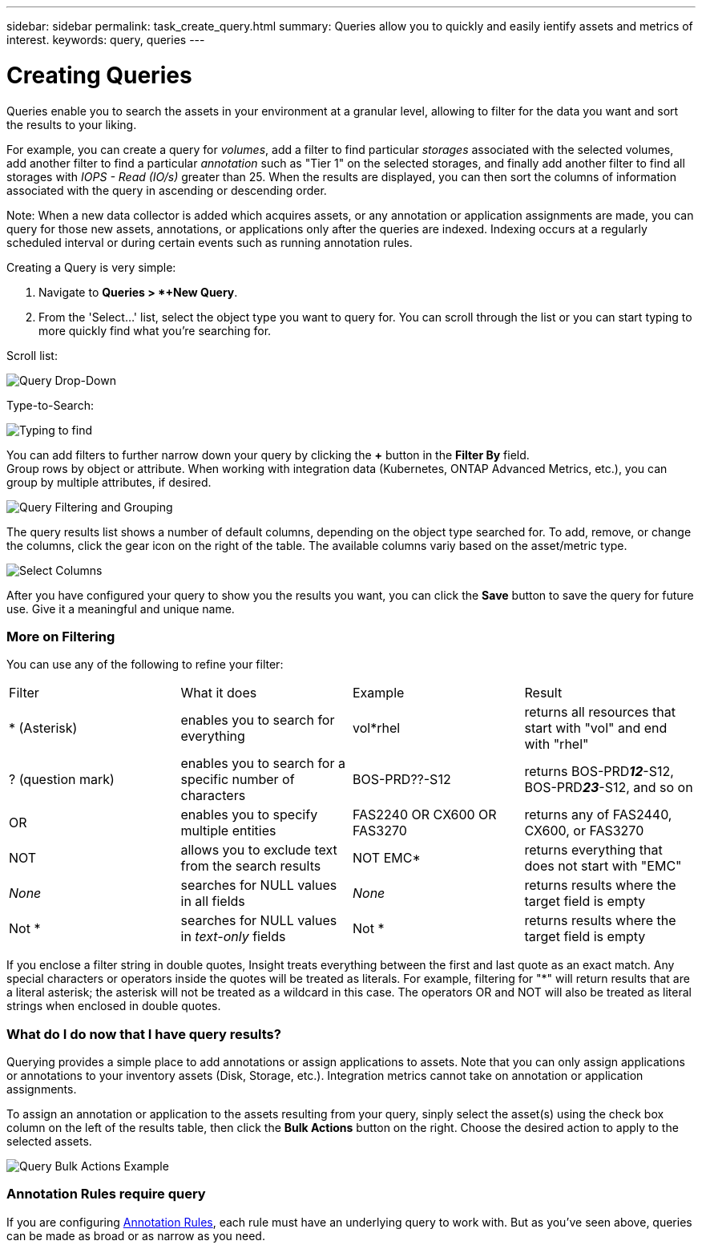 ---
sidebar: sidebar
permalink: task_create_query.html
summary: Queries allow you to quickly and easily ientify assets and metrics of interest.
keywords: query, queries
---

= Creating Queries

:toc: macro
:hardbreaks:
:toclevels: 1
:nofooter:
:icons: font
:linkattrs:
:imagesdir: ./media/

[.lead]
Queries enable you to search the assets in your environment at a granular level, allowing to filter for the data you want and sort the results to your liking. 

For example, you can create a query for _volumes_, add a filter to find particular _storages_ associated with the selected volumes, add another filter to find a particular _annotation_ such as "Tier 1" on the selected storages, and finally add another filter to find all storages with _IOPS - Read (IO/s)_ greater than 25. When the results are displayed, you can then sort the columns of information associated with the query in ascending or descending order.

Note: When a new data collector is added which acquires assets, or any annotation or application assignments are made, you can query for those new assets, annotations, or applications only after the queries are indexed. Indexing occurs at a regularly scheduled interval or during certain events such as running annotation rules.

.Creating a Query is very simple:

. Navigate to *Queries > *+New Query*.

. From the 'Select...' list, select the object type you want to query for. You can scroll through the list or you can start typing to more quickly find what you're searching for.

.Scroll list:
image:QueryDrop-DownList.png[Query Drop-Down]

.Type-to-Search:
image:QueryPageFilter.png[Typing to find]

You can add filters to further narrow down your query by clicking the *+* button in the *Filter By* field. 
Group rows by object or attribute. When working with integration data (Kubernetes, ONTAP Advanced Metrics, etc.), you can group by multiple attributes, if desired.

image:QueryFilterExample.png[Query Filtering and Grouping]

The query results list shows a number of default columns, depending on the object type searched for. To add, remove, or change the columns, click the gear icon on the right of the table. The available columns variy based on the asset/metric type.

image:QuerySelectColumns.png[Select Columns]

After you have configured your query to show you the results you want, you can click the *Save* button to save the query for future use. Give it a meaningful and unique name.

=== More on Filtering

You can use any of the following to refine your filter:

|===
|Filter|What it does | Example | Result
| * (Asterisk) |enables you to search for everything | vol*rhel |returns all resources that start with "vol" and end with "rhel"
| ? (question mark) |enables you to search for a specific number of characters|  BOS-PRD??-S12 |returns BOS-PRD**__12__**-S12, BOS-PRD**__23__**-S12, and so on
| OR |enables you to specify multiple entities | FAS2240 OR CX600 OR FAS3270 |returns any of FAS2440, CX600, or FAS3270
| NOT |allows you to exclude text from the search results |  NOT EMC* |returns everything that does not start with "EMC"
| _None_ |searches for NULL values in all fields | _None_ |returns results where the target field is empty
| Not * |searches for NULL values in _text-only_ fields | Not * |returns results where the target field is empty
|===

If you enclose a filter string in double quotes, Insight treats everything between the first and last quote as an exact match. Any special characters or operators inside the quotes will be treated as literals. For example, filtering for "*" will return results that are a literal asterisk; the asterisk will not be treated as a wildcard in this case. The operators OR and NOT will also be treated as literal strings when enclosed in double quotes.

//The operator AND is always trated as a literal string.

=== What do I do now that I have query results?

Querying provides a simple place to add annotations or assign applications to assets. Note that you can only assign applications or annotations to your inventory assets (Disk, Storage, etc.). Integration metrics cannot take on annotation or application assignments.

To assign an annotation or application to the assets resulting from your query, sinply select the asset(s) using the check box column on the left of the results table, then click the *Bulk Actions* button on the right. Choose the desired action to apply to the selected assets.

image:QueryVolumeBulkActions.png[Query Bulk Actions Example]

=== Annotation Rules require query

If you are configuring link:task_create_annotation_rules.html[Annotation Rules], each rule must have an underlying query to work with. But as you've seen above, queries can be made as broad or as narrow as you need.
